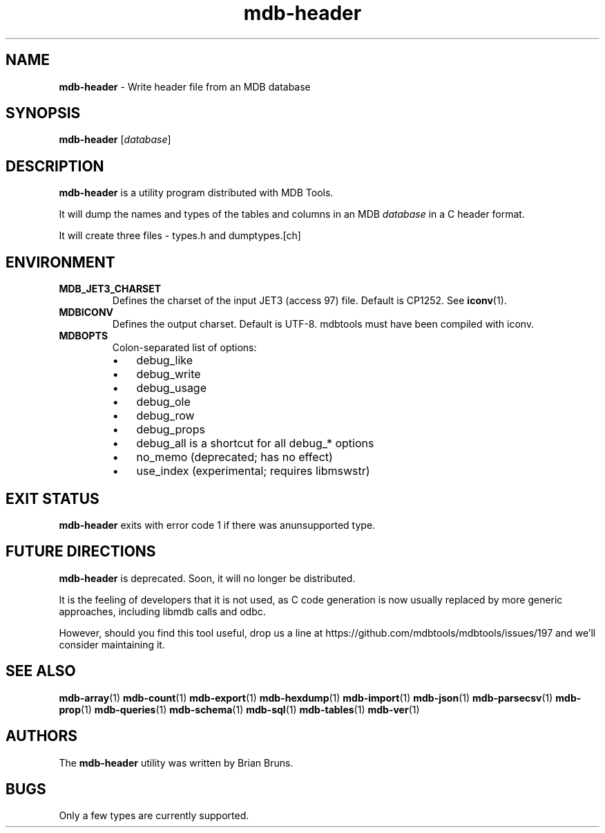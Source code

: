 .\" Text automatically generated by txt2man
.TH mdb-header 1 "09 July 2022" "MDBTools 1.0.0" "Executable programs or shell commands"
.SH NAME
\fBmdb-header \fP- Write header file from an MDB database
\fB
.SH SYNOPSIS
.nf
.fam C
\fBmdb-header\fP [\fIdatabase\fP]

.fam T
.fi
.fam T
.fi
.SH DESCRIPTION
\fBmdb-header\fP is a utility program distributed with MDB Tools.
.PP
It will dump the names and types of the tables and columns in
an MDB \fIdatabase\fP in a C header format.
.PP
It will create three files - types.h and dumptypes.[ch]
.SH ENVIRONMENT
.TP
.B
MDB_JET3_CHARSET
Defines the charset of the input JET3 (access 97) file. Default is CP1252. See \fBiconv\fP(1).
.TP
.B
MDBICONV
Defines the output charset. Default is UTF-8. mdbtools must have been compiled with iconv.
.TP
.B
MDBOPTS
Colon-separated list of options:
.RS
.IP \(bu 3
debug_like
.IP \(bu 3
debug_write
.IP \(bu 3
debug_usage
.IP \(bu 3
debug_ole
.IP \(bu 3
debug_row
.IP \(bu 3
debug_props
.IP \(bu 3
debug_all is a shortcut for all debug_* options
.IP \(bu 3
no_memo (deprecated; has no effect)
.IP \(bu 3
use_index (experimental; requires libmswstr)
.SH EXIT STATUS
\fBmdb-header\fP exits with error code 1 if there was anunsupported type.
.SH FUTURE DIRECTIONS
\fBmdb-header\fP is deprecated. Soon, it will no longer be distributed.
.PP
It is the feeling of developers that it is not used, as C code generation
is now usually replaced by more generic approaches, including libmdb calls
and odbc.
.PP
However, should you find this tool useful, drop us a line at
https://github.com/mdbtools/mdbtools/issues/197
and we'll consider maintaining it.
.SH SEE ALSO
\fBmdb-array\fP(1) \fBmdb-count\fP(1) \fBmdb-export\fP(1) \fBmdb-hexdump\fP(1)
\fBmdb-import\fP(1) \fBmdb-json\fP(1) \fBmdb-parsecsv\fP(1) \fBmdb-prop\fP(1) \fBmdb-queries\fP(1)
\fBmdb-schema\fP(1) \fBmdb-sql\fP(1) \fBmdb-tables\fP(1) \fBmdb-ver\fP(1)
.SH AUTHORS
The \fBmdb-header\fP utility was written by Brian Bruns.
.SH BUGS
Only a few types are currently supported.
